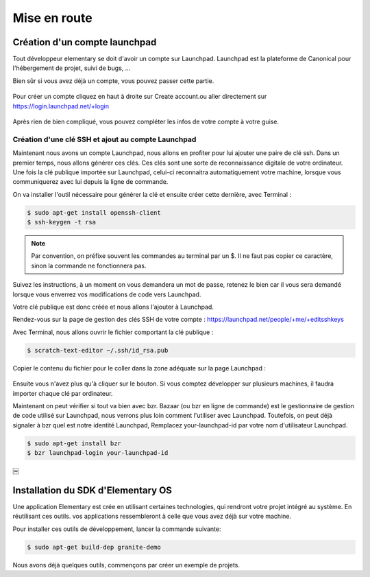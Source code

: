 *************
Mise en route
*************

Création d'un compte launchpad
==============================

Tout développeur elementary se doit d'avoir un compte sur Launchpad. Launchpad 
est la plateforme de Canonical pour l'hébergement de projet, suivi de bugs, ...

Bien sûr si vous avez déjà un compte, vous pouvez passer cette partie.

.. figure:: _static/mise-en-route/launchpad.png
    :align: center
    
    
Pour créer un compte cliquez en haut à droite sur Create account.ou aller 
directement sur https://login.launchpad.net/+login

.. figure:: _static/mise-en-route/launchpad-login.png
    :align: center


Après rien de bien compliqué, vous pouvez compléter les infos de votre compte à votre guise.

Création d'une clé SSH et ajout au compte Launchpad
----------------------------------------------------

Maintenant nous avons un compte Launchpad, nous allons en profiter pour lui ajouter une paire 
de clé ssh. Dans un premier temps, nous allons générer ces clés. Ces clés sont une sorte de reconnaissance 
digitale de votre ordinateur. Une fois la clé publique importée sur Launchpad, celui-ci reconnaitra
automatiquement votre machine, lorsque vous communiquerez avec lui depuis la ligne de commande.

On va installer l'outil nécessaire pour générer la clé et ensuite créer cette dernière, avec Terminal :

.. code-block:: bash

   $ sudo apt-get install openssh-client
   $ ssh-keygen -t rsa

.. NOTE::
   Par convention, on préfixe souvent les commandes au terminal par un $. Il ne faut pas copier
   ce caractère, sinon la commande ne fonctionnera pas.

Suivez les instructions, à un moment on vous demandera un mot de passe, retenez le bien car
il vous sera demandé lorsque vous enverrez vos modifications de code vers Launchpad.

Votre clé publique est donc créée et nous allons l'ajouter à Launchpad.

Rendez-vous sur la page de gestion des clés SSH de votre compte : https://launchpad.net/people/+me/+editsshkeys

Avec Terminal, nous allons ouvrir le fichier comportant la clé publique :

.. code-block:: bash

   $ scratch-text-editor ~/.ssh/id_rsa.pub
   
Copier le contenu du fichier pour le coller dans la zone adéquate sur la page Launchpad :

.. figure:: _static/mise-en-route/ssh-key.png
    :align: center

Ensuite vous n'avez plus qu'à cliquer sur le bouton. Si vous comptez développer sur plusieurs machines,
il faudra importer chaque clé par ordinateur.

Maintenant on peut vérifier si tout va bien avec bzr. Bazaar (ou bzr en ligne de commande)
est le gestionnaire de gestion de code utilisé sur Launchpad, nous verrons plus loin comment
l'utiliser avec Launchpad. Toutefois, on peut déjà signaler à bzr quel est notre identité Launchpad,
Remplacez your-launchpad-id par votre nom d'utilisateur Launchpad.

.. code-block:: bash

   $ sudo apt-get install bzr
   $ bzr launchpad-login your-launchpad-id
￼

Installation du SDK d'Elementary OS
===================================

Une application Elementary est crée en utilisant certaines technologies, qui rendront votre projet
intégré au système. En réutilisant ces outils. vos applications ressembleront à celle que vous avez
déjà sur votre machine.

Pour installer ces outils de développement, lancer la commande suivante:

.. code-block:: bash

   $ sudo apt-get build-dep granite-demo

Nous avons déjà quelques outils, commençons par créer un exemple de projets.
